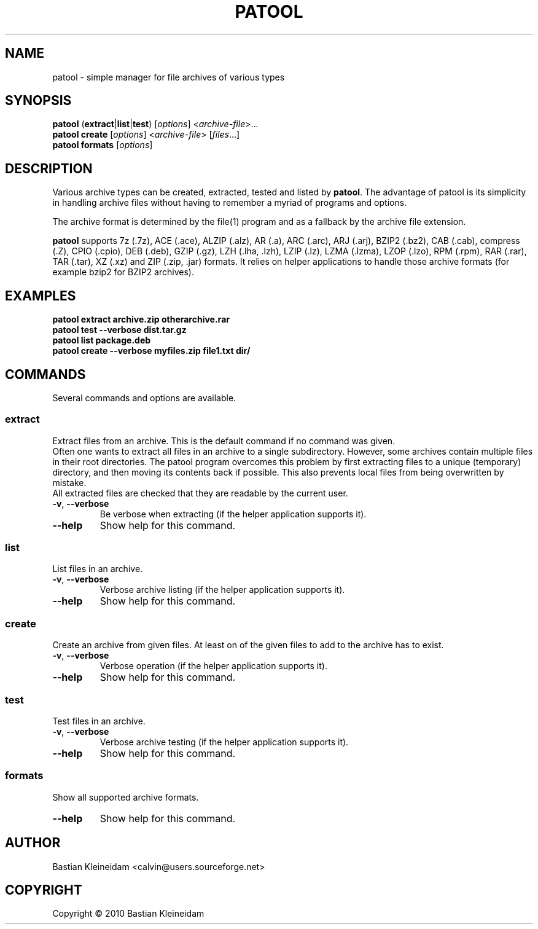 .\"                                      -*- nroff -*-
.\" Copyright (C) 2010 Bastian Kleineidam
.\"
.\" This program is free software: you can redistribute it and/or modify
.\" it under the terms of the GNU General Public License as published by
.\" the Free Software Foundation, either version 3 of the License, or
.\" (at your option) any later version.
.\"
.\" This program is distributed in the hope that it will be useful,
.\" but WITHOUT ANY WARRANTY; without even the implied warranty of
.\" MERCHANTABILITY or FITNESS FOR A PARTICULAR PURPOSE.  See the
.\" GNU General Public License for more details.
.\"
.TH PATOOL "1" "February 2010" "patool"
.SH NAME
patool - simple manager for file archives of various types
.SH SYNOPSIS
 \fBpatool\fP (\fBextract\fP|\fBlist\fP|\fBtest\fP) [\fIoptions\fP] <\fIarchive-file\fP>...
 \fBpatool\fP \fBcreate\fP [\fIoptions\fP] <\fIarchive-file\fP> [\fIfiles\fP...]
 \fBpatool\fP \fBformats\fP [\fIoptions\fP]
.SH DESCRIPTION
Various archive types can be created, extracted, tested and listed by
\fBpatool\fP. The advantage of patool is its simplicity in handling archive
files without having to remember a myriad of programs and options.
.PP
The archive format is determined by the file(1) program and as a fallback
by the archive file extension.
.PP
\fBpatool\fP supports 7z (.7z), ACE (.ace), ALZIP (.alz), AR (.a),
ARC (.arc), ARJ (.arj),
BZIP2 (.bz2), CAB (.cab), compress (.Z), CPIO (.cpio), DEB (.deb), GZIP (.gz),
LZH (.lha, .lzh), LZIP (.lz), LZMA (.lzma), LZOP (.lzo), RPM (.rpm), 
RAR (.rar), TAR (.tar), XZ (.xz) and ZIP (.zip, .jar) formats.
It relies on helper applications to handle those archive formats
(for example bzip2 for BZIP2 archives).
.SH EXAMPLES
  \fBpatool extract archive.zip otherarchive.rar\fP
  \fBpatool test --verbose dist.tar.gz\fP
  \fBpatool list package.deb\fP
  \fPpatool create --verbose myfiles.zip file1.txt dir/\fP
.SH COMMANDS
Several commands and options are available.
.SS \fBextract\fP
Extract files from an archive. This is the default command if no
command was given.
.br
Often one wants to extract all files
in an archive to a single subdirectory.
However, some archives contain multiple files in their root
directories. The patool program overcomes this problem by
first extracting files to a unique (temporary) directory, and
then moving its contents back if possible. This also prevents
local files from being overwritten by mistake.
.br
All extracted files are checked that they are readable by the
current user.
.TP
\fB\-v\fP, \fB\-\-verbose\fP
Be verbose when extracting (if the helper application supports it).
.TP
\fB\-\-help\fP
Show help for this command.
.SS \fBlist\fP
List files in an archive.
.TP
\fB\-v\fP, \fB\-\-verbose\fP
Verbose archive listing (if the helper application supports it).
.TP
\fB\-\-help\fP
Show help for this command.
.SS \fBcreate\fP
Create an archive from given files. At least on of the given files to add
to the archive has to exist.
.TP
\fB\-v\fP, \fB\-\-verbose\fP
Verbose operation (if the helper application supports it).
.TP
\fB\-\-help\fP
Show help for this command.
.SS \fBtest\fP
Test files in an archive.
.TP
\fB\-v\fP, \fB\-\-verbose\fP
Verbose archive testing (if the helper application supports it).
.TP
\fB\-\-help\fP
Show help for this command.
.SS \fBformats\fP
Show all supported archive formats.
.TP
\fB\-\-help\fP
Show help for this command.
.SH AUTHOR
Bastian Kleineidam <calvin@users.sourceforge.net>
.SH COPYRIGHT
Copyright \(co 2010 Bastian Kleineidam
